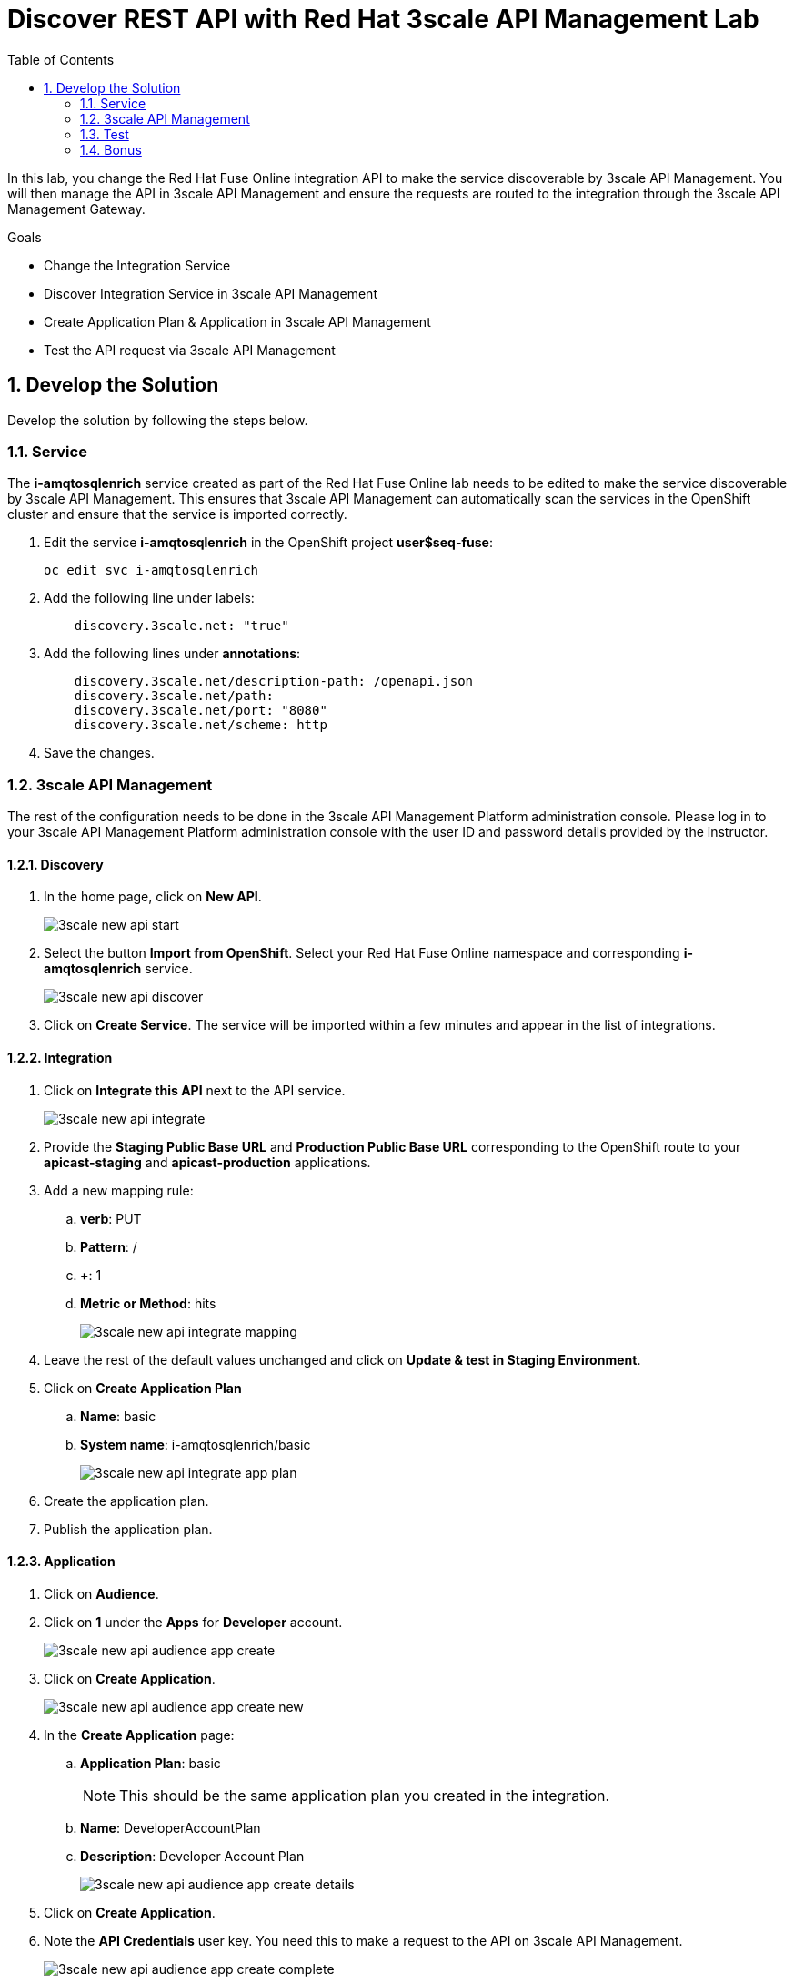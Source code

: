 :scrollbar:
:data-uri:
:toc2:

= Discover REST API with Red Hat 3scale API Management Lab

In this lab, you change the Red Hat Fuse Online integration API to make the service discoverable by 3scale API Management. You will then manage the API in 3scale API Management and ensure the requests are routed to the integration through the 3scale API Management Gateway.

.Goals
* Change the Integration Service
* Discover Integration Service in 3scale API Management
* Create Application Plan & Application in 3scale API Management
* Test the API request via 3scale API Management



:numbered:

== Develop the Solution

Develop the solution by following the steps below.

=== Service

The *i-amqtosqlenrich* service created as part of the Red Hat Fuse Online lab needs to be edited to make the service discoverable by 3scale API Management. This ensures that 3scale API Management can automatically scan the services in the OpenShift cluster and ensure that the service is imported correctly.

. Edit the service *i-amqtosqlenrich* in the OpenShift project *user$seq-fuse*:
+
----
oc edit svc i-amqtosqlenrich
----
. Add the following line under labels:
+
----
    discovery.3scale.net: "true"
----

. Add the following lines under *annotations*:
+
----
    discovery.3scale.net/description-path: /openapi.json
    discovery.3scale.net/path:
    discovery.3scale.net/port: "8080"
    discovery.3scale.net/scheme: http

----

. Save the changes.

=== 3scale API Management

The rest of the configuration needs to be done in the 3scale API Management Platform administration console. Please log in to your 3scale API Management Platform administration console with the user ID and password details provided by the instructor.

==== Discovery

. In the home page, click on *New API*.
+
image::images/3scale-new-api-start.png[]

. Select the button *Import from OpenShift*. Select your Red Hat Fuse Online namespace and corresponding *i-amqtosqlenrich* service.
+
image::images/3scale-new-api-discover.png[]

. Click on *Create Service*. The service will be imported within a few minutes and appear in the list of integrations.

==== Integration

. Click on *Integrate this API* next to the API service.
+
image::images/3scale-new-api-integrate.png[]

. Provide the *Staging Public Base URL* and *Production Public Base URL* corresponding to the OpenShift route to your *apicast-staging* and *apicast-production* applications.

. Add a new mapping rule:
.. *verb*: PUT
.. *Pattern*: /
.. *+*: 1
.. *Metric or Method*: hits
+
image::images/3scale-new-api-integrate-mapping.png[]

. Leave the rest of the default values unchanged and click on *Update & test in Staging Environment*.
. Click on *Create Application Plan*
.. *Name*: basic
.. *System name*: i-amqtosqlenrich/basic
+
image::images/3scale-new-api-integrate-app-plan.png[]

. Create the application plan.
. Publish the application plan.

==== Application

. Click on *Audience*.
. Click on *1* under the *Apps* for *Developer* account.
+
image::images/3scale-new-api-audience-app-create.png[]

. Click on *Create Application*.
+
image::images/3scale-new-api-audience-app-create-new.png[]

. In the *Create Application* page:
.. *Application Plan*: basic
+
NOTE: This should be the same application plan you created in the integration.

.. *Name*: DeveloperAccountPlan
.. *Description*: Developer Account Plan
+
image::images/3scale-new-api-audience-app-create-details.png[]

. Click on *Create Application*.
. Note the *API Credentials* user key. You need this to make a request to the API on 3scale API Management.
+
image::images/3scale-new-api-audience-app-create-complete.png[]

=== Test

. Use the following *curl* command to make a request to the 3scale API Management staging route:
+
----
curl -k <user$seq staging route>/rest/account?user_key=<user$seq application key> -X PUT  -d '{"company":{"name":"Rotobots","geo":"NA","active":true},"contact":{"firstName":"Bill","lastName":"Smith","streetAddr":"100 N Park Ave.","city":"Phoenix","state":"AZ","zip":"85017","phone":"602-555-1100"}}' -H 'content-type: application/json'

----

. If the request is successful you should receive the following response:
+
----
{"result": "Account created successfully."}
----

. Also check the Analytics in 3scale API Management to ensure the request is recorded.
. Verify the Red Hat Fuse Online integration Activity log to monitor the request.

=== Bonus

You can promote the service to production in 3scale API Management and verify that the API request to production works successfully.

Congratulations, you have completed this lab.
